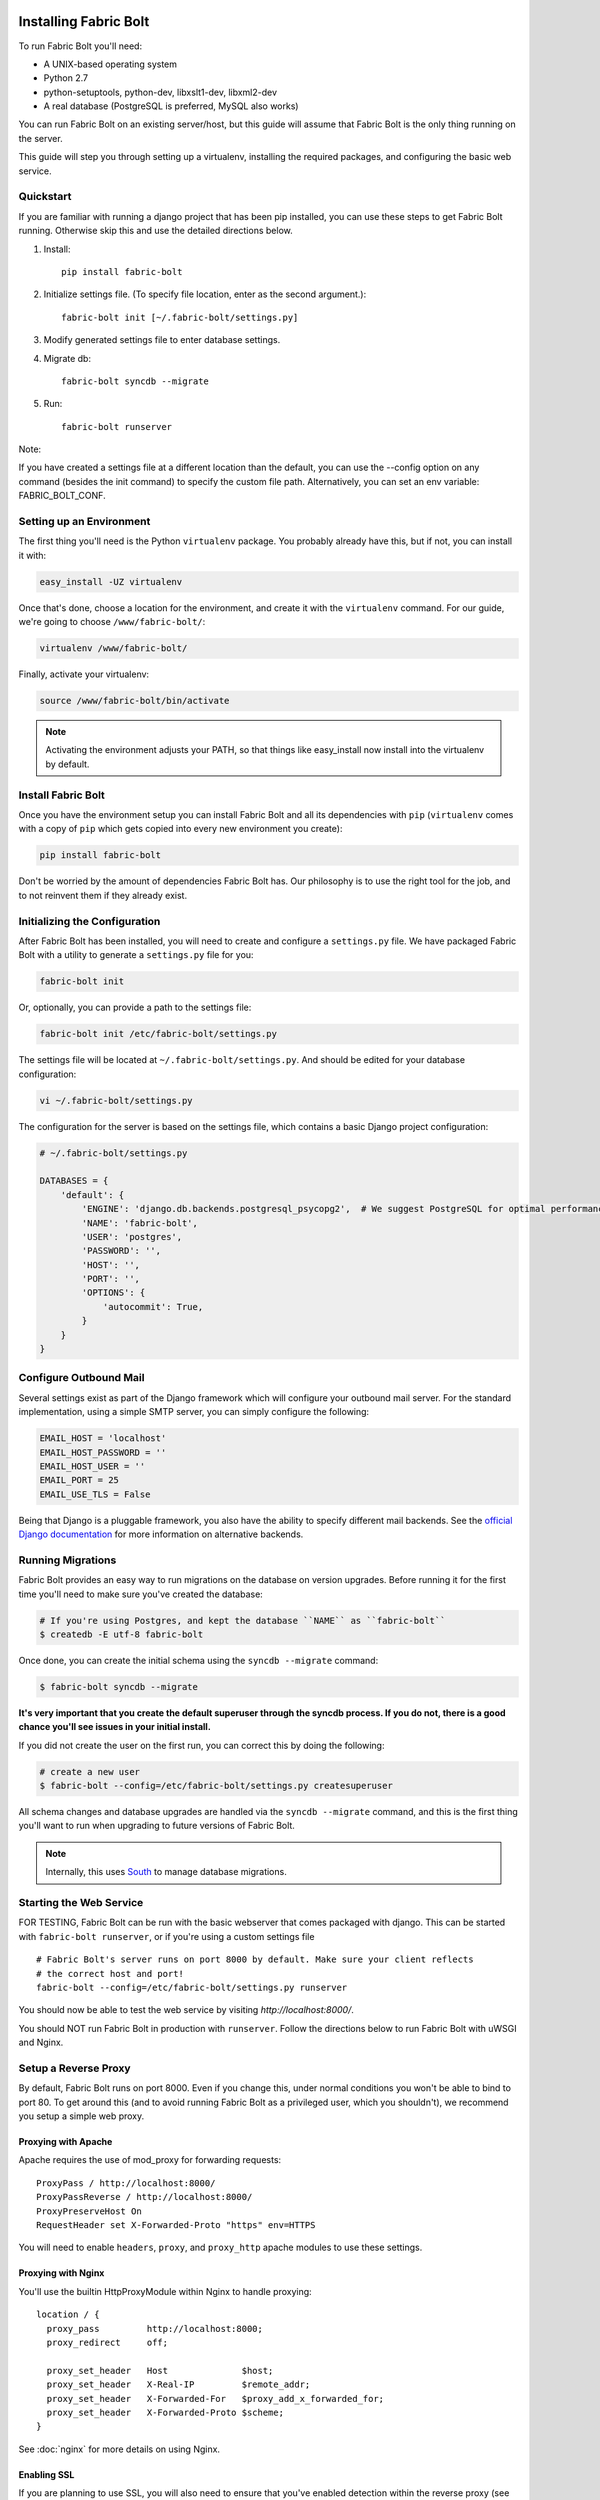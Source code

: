 Installing Fabric Bolt
======================

To run Fabric Bolt you'll need:

* A UNIX-based operating system
* Python 2.7
* python-setuptools, python-dev, libxslt1-dev, libxml2-dev
* A real database (PostgreSQL is preferred, MySQL also works)

You can run Fabric Bolt on an existing server/host, but this guide will assume that Fabric Bolt is 
the only thing running on the server.

This guide will step you through setting up a virtualenv, installing the required packages,
and configuring the basic web service.

Quickstart
----------

If you are familiar with running a django project that has been pip installed, you can use these steps to
get Fabric Bolt running. Otherwise skip this and use the detailed directions below.

1. Install::

    pip install fabric-bolt

2. Initialize settings file. (To specify file location, enter as the second argument.)::

    fabric-bolt init [~/.fabric-bolt/settings.py]

3. Modify generated settings file to enter database settings.

4. Migrate db::

    fabric-bolt syncdb --migrate

5. Run::

    fabric-bolt runserver

Note:

If you have created a settings file at a different location than the default, you can use the --config option on any
command (besides the init command) to specify the custom file path. Alternatively, you can set an env variable: FABRIC_BOLT_CONF.


Setting up an Environment
-------------------------

The first thing you'll need is the Python ``virtualenv`` package. You probably already
have this, but if not, you can install it with:

.. code-block:: bash

    easy_install -UZ virtualenv

Once that's done, choose a location for the environment, and create it with the ``virtualenv``
command. For our guide, we're going to choose ``/www/fabric-bolt/``:

.. code-block:: bash

    virtualenv /www/fabric-bolt/

Finally, activate your virtualenv:

.. code-block:: bash

  source /www/fabric-bolt/bin/activate

.. note:: Activating the environment adjusts your PATH, so that things like easy_install now
          install into the virtualenv by default.


Install Fabric Bolt
-------------------

Once you have the environment setup you can install Fabric Bolt and all its dependencies 
with ``pip`` (``virtualenv`` comes with a copy of ``pip`` which gets copied into every 
new environment you create):

.. code-block:: bash

    pip install fabric-bolt

Don't be worried by the amount of dependencies Fabric Bolt has. Our philosophy is to use the right tool for
the job, and to not reinvent them if they already exist.


Initializing the Configuration
------------------------------

After Fabric Bolt has been installed, you will need to create and configure a ``settings.py`` file.  We have packaged Fabric Bolt with a utility to generate a ``settings.py`` file for you:

.. code-block:: bash

    fabric-bolt init

Or, optionally, you can provide a path to the settings file:

.. code-block:: bash

    fabric-bolt init /etc/fabric-bolt/settings.py
 
The settings file will be located at ``~/.fabric-bolt/settings.py``. And should be edited for your database configuration:

.. code-block:: bash

    vi ~/.fabric-bolt/settings.py

The configuration for the server is based on the settings file, which contains a basic Django project configuration:

.. code-block:: python

    # ~/.fabric-bolt/settings.py

    DATABASES = {
        'default': {
            'ENGINE': 'django.db.backends.postgresql_psycopg2',  # We suggest PostgreSQL for optimal performance
            'NAME': 'fabric-bolt',
            'USER': 'postgres',
            'PASSWORD': '',
            'HOST': '',
            'PORT': '',
            'OPTIONS': {
                'autocommit': True,
            }
        }
    }


Configure Outbound Mail
-----------------------

Several settings exist as part of the Django framework which will configure your outbound mail server. For the
standard implementation, using a simple SMTP server, you can simply configure the following:

.. code-block:: python

    EMAIL_HOST = 'localhost'
    EMAIL_HOST_PASSWORD = ''
    EMAIL_HOST_USER = ''
    EMAIL_PORT = 25
    EMAIL_USE_TLS = False

Being that Django is a pluggable framework, you also have the ability to specify different mail backends. See the
`official Django documentation <https://docs.djangoproject.com/en/1.3/topics/email/?from=olddocs#email-backends>`_ for
more information on alternative backends.


Running Migrations
------------------

Fabric Bolt provides an easy way to run migrations on the database on version upgrades. Before running it for
the first time you'll need to make sure you've created the database:

.. code-block:: bash

    # If you're using Postgres, and kept the database ``NAME`` as ``fabric-bolt``
    $ createdb -E utf-8 fabric-bolt

Once done, you can create the initial schema using the ``syncdb --migrate`` command:

.. code-block:: bash

    $ fabric-bolt syncdb --migrate

**It's very important that you create the default superuser through the syncdb process. If you do not, there is
a good chance you'll see issues in your initial install.**

If you did not create the user on the first run, you can correct this by doing the following:

.. code-block:: bash

    # create a new user
    $ fabric-bolt --config=/etc/fabric-bolt/settings.py createsuperuser

All schema changes and database upgrades are handled via the ``syncdb --migrate`` command, and this is the first
thing you'll want to run when upgrading to future versions of Fabric Bolt.

.. note:: Internally, this uses `South <http://south.aeracode.org>`_ to manage database migrations.

Starting the Web Service
------------------------

FOR TESTING, Fabric Bolt can be run with the basic webserver that comes packaged with django. This can be started
with ``fabric-bolt runserver``, or if you're using a custom settings file

::

  # Fabric Bolt's server runs on port 8000 by default. Make sure your client reflects
  # the correct host and port!
  fabric-bolt --config=/etc/fabric-bolt/settings.py runserver

You should now be able to test the web service by visiting `http://localhost:8000/`.

You should NOT run Fabric Bolt in production with ``runserver``. Follow the directions below to run Fabric Bolt with uWSGI and Nginx.

Setup a Reverse Proxy
---------------------

By default, Fabric Bolt runs on port 8000. Even if you change this, under normal conditions you won't be able to bind to
port 80. To get around this (and to avoid running Fabric Bolt as a privileged user, which you shouldn't), we recommend
you setup a simple web proxy.

Proxying with Apache
~~~~~~~~~~~~~~~~~~~~

Apache requires the use of mod_proxy for forwarding requests::

    ProxyPass / http://localhost:8000/
    ProxyPassReverse / http://localhost:8000/
    ProxyPreserveHost On
    RequestHeader set X-Forwarded-Proto "https" env=HTTPS

You will need to enable ``headers``, ``proxy``, and ``proxy_http`` apache modules to use these settings.

Proxying with Nginx
~~~~~~~~~~~~~~~~~~~

You'll use the builtin HttpProxyModule within Nginx to handle proxying::

    location / {
      proxy_pass         http://localhost:8000;
      proxy_redirect     off;

      proxy_set_header   Host              $host;
      proxy_set_header   X-Real-IP         $remote_addr;
      proxy_set_header   X-Forwarded-For   $proxy_add_x_forwarded_for;
      proxy_set_header   X-Forwarded-Proto $scheme;
    }

See :doc:`nginx` for more details on using Nginx.

Enabling SSL
~~~~~~~~~~~~~

If you are planning to use SSL, you will also need to ensure that you've
enabled detection within the reverse proxy (see the instructions above), as
well as within the Fabric Bolt configuration:

.. code-block:: python

    SECURE_PROXY_SSL_HEADER = ('HTTP_X_FORWARDED_PROTO', 'https')
    


Running Fabric Bolt as a Service
--------------------------------

We recommend using whatever software you are most familiar with for managing Fabric Bolt processes. For us, that software
of choice is `Supervisor <http://supervisord.org/>`_.

Configure ``supervisord``
~~~~~~~~~~~~~~~~~~~~~~~~~

Configuring Supervisor couldn't be more simple. Just point it to the ``fabric-bolt`` executable in your virtualenv's bin/
folder and you're good to go.

::

  [program:fabric-bolt-web]
  directory=/www/fabric-bolt/
  command=/www/fabric-bolt/bin/fabric-bolt start
  autostart=true
  autorestart=true
  redirect_stderr=true


Indices and tables
==================

* :ref:`genindex`
* :ref:`modindex`
* :ref:`search`

